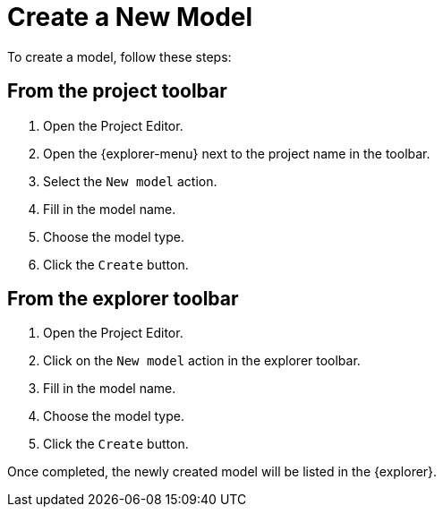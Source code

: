 = Create a New Model

To create a model, follow these steps:

== From the project toolbar

. Open the Project Editor.
. Open the {explorer-menu} next to the project name in the toolbar.
. Select the `New model` action.
. Fill in the model name.
. Choose the model type.
. Click the `Create` button.

== From the explorer toolbar

. Open the Project Editor.
. Click on the `New model` action in the explorer toolbar.
. Fill in the model name.
. Choose the model type.
. Click the `Create` button.

Once completed, the newly created model will be listed in the {explorer}.